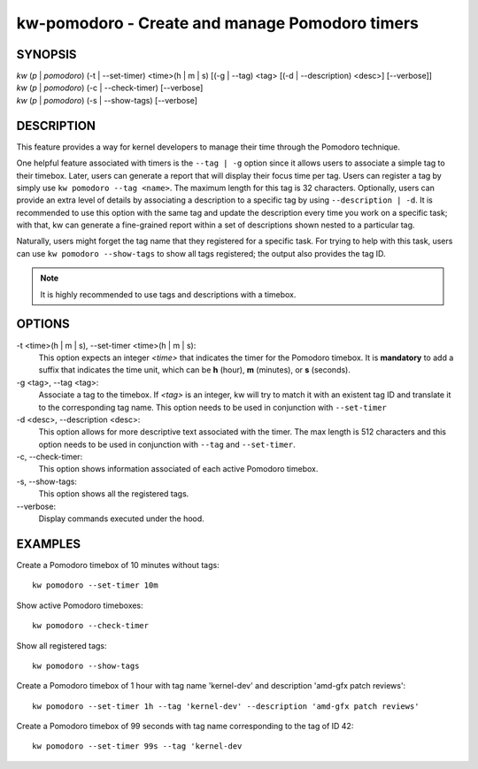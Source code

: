 ===============================================
kw-pomodoro - Create and manage Pomodoro timers
===============================================

.. _pomodoro-doc:

SYNOPSIS
========
| *kw* (*p* | *pomodoro*) (-t | \--set-timer) <time>(h | m | s) [(-g | \--tag) <tag> [(-d | \--description) <desc>] [\--verbose]]
| *kw* (*p* | *pomodoro*) (-c | \--check-timer) [\--verbose]
| *kw* (*p* | *pomodoro*) (-s | \--show-tags) [\--verbose]

DESCRIPTION
===========
This feature provides a way for kernel developers to manage their time through
the Pomodoro technique.

One helpful feature associated with timers is the ``--tag | -g`` option since
it allows users to associate a simple tag to their timebox. Later, users can
generate a report that will display their focus time per tag. Users can
register a tag by simply use ``kw pomodoro --tag <name>``. The maximum length for
this tag is 32 characters. Optionally, users can provide an extra level of details
by associating a description to a specific tag by using ``--description | -d``.
It is recommended to use this option with the same tag and update the
description every time you work on a specific task; with that, kw can generate
a fine-grained report within a set of descriptions shown nested to a particular
tag.

Naturally, users might forget the tag name that they registered for a specific
task. For trying to help with this task, users can use ``kw pomodoro --show-tags``
to show all tags registered; the output also provides the tag ID.

.. note:: It is highly recommended to use tags and descriptions with a timebox.

OPTIONS
=======
-t <time>(h | m | s), \--set-timer <time>(h | m | s):
  This option expects an integer *<time>* that indicates the timer for the
  Pomodoro timebox. It is **mandatory** to add a suffix that indicates the time
  unit, which can be **h** (hour), **m** (minutes), or **s** (seconds).

-g <tag>, \--tag <tag>:
  Associate a tag to the timebox. If *<tag>* is an integer, kw will try to match
  it with an existent tag ID and translate it to the corresponding tag name. This
  option needs to be used in conjunction with ``--set-timer``

-d <desc>, \--description <desc>:
  This option allows for more descriptive text associated with the timer. The max
  length is 512 characters and this option needs to be used in conjunction with
  ``--tag`` and ``--set-timer``.

-c, \--check-timer:
  This option shows information associated of each active Pomodoro timebox.

-s, \--show-tags:
  This option shows all the registered tags.

\--verbose:
  Display commands executed under the hood.

EXAMPLES
========
Create a Pomodoro timebox of 10 minutes without tags::

  kw pomodoro --set-timer 10m

Show active Pomodoro timeboxes::

  kw pomodoro --check-timer

Show all registered tags::

  kw pomodoro --show-tags

Create a Pomodoro timebox of 1 hour with tag name 'kernel-dev' and description
'amd-gfx patch reviews'::

  kw pomodoro --set-timer 1h --tag 'kernel-dev' --description 'amd-gfx patch reviews'

Create a Pomodoro timebox of 99 seconds with tag name corresponding to the tag
of ID 42::

  kw pomodoro --set-timer 99s --tag 'kernel-dev
